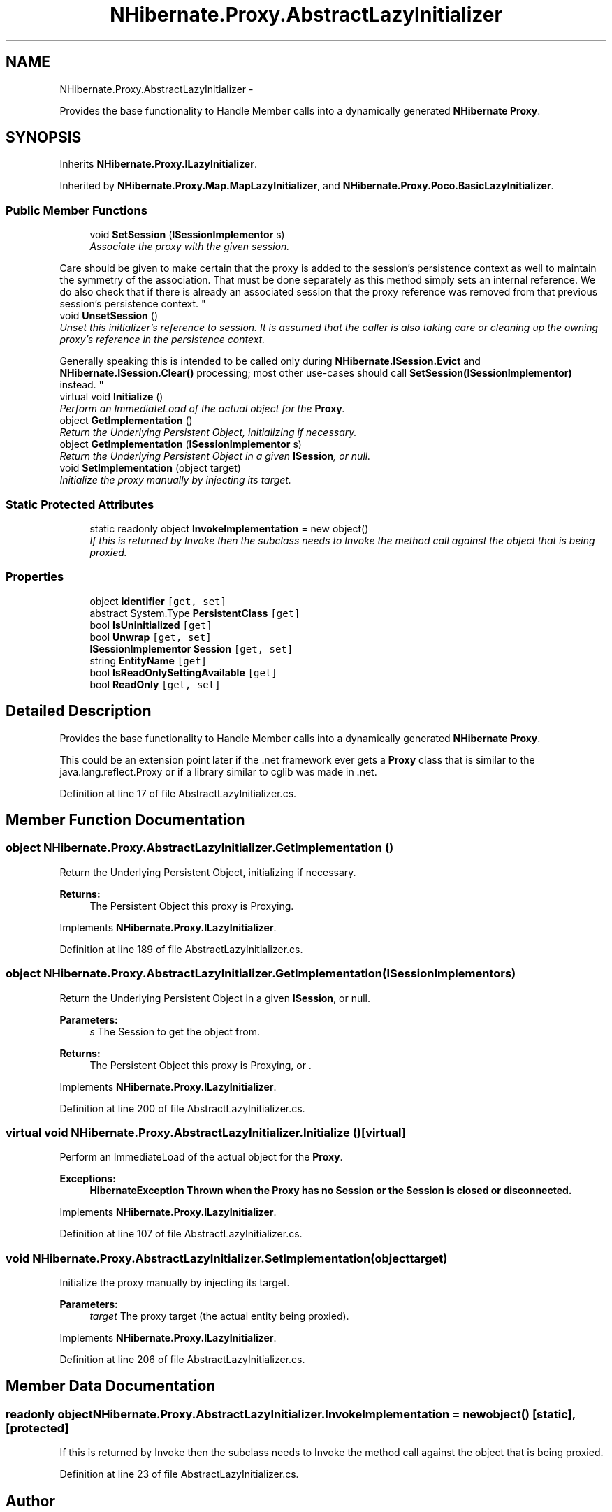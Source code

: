 .TH "NHibernate.Proxy.AbstractLazyInitializer" 3 "Fri Jul 5 2013" "Version 1.0" "HSA.InfoSys" \" -*- nroff -*-
.ad l
.nh
.SH NAME
NHibernate.Proxy.AbstractLazyInitializer \- 
.PP
Provides the base functionality to Handle Member calls into a dynamically generated \fBNHibernate\fP \fBProxy\fP\&.  

.SH SYNOPSIS
.br
.PP
.PP
Inherits \fBNHibernate\&.Proxy\&.ILazyInitializer\fP\&.
.PP
Inherited by \fBNHibernate\&.Proxy\&.Map\&.MapLazyInitializer\fP, and \fBNHibernate\&.Proxy\&.Poco\&.BasicLazyInitializer\fP\&.
.SS "Public Member Functions"

.in +1c
.ti -1c
.RI "void \fBSetSession\fP (\fBISessionImplementor\fP s)"
.br
.RI "\fIAssociate the proxy with the given session\&.
.PP
Care should be given to make certain that the proxy is added to the session's persistence context as well to maintain the symmetry of the association\&. That must be done separately as this method simply sets an internal reference\&. We do also check that if there is already an associated session that the proxy reference was removed from that previous session's persistence context\&.  \fP"
.ti -1c
.RI "void \fBUnsetSession\fP ()"
.br
.RI "\fIUnset this initializer's reference to session\&. It is assumed that the caller is also taking care or cleaning up the owning proxy's reference in the persistence context\&.
.PP
Generally speaking this is intended to be called only during \fBNHibernate\&.ISession\&.Evict\fP and \fBNHibernate\&.ISession\&.Clear()\fP processing; most other use-cases should call \fBSetSession(ISessionImplementor)\fP instead\&.  \fP"
.ti -1c
.RI "virtual void \fBInitialize\fP ()"
.br
.RI "\fIPerform an ImmediateLoad of the actual object for the \fBProxy\fP\&. \fP"
.ti -1c
.RI "object \fBGetImplementation\fP ()"
.br
.RI "\fIReturn the Underlying Persistent Object, initializing if necessary\&. \fP"
.ti -1c
.RI "object \fBGetImplementation\fP (\fBISessionImplementor\fP s)"
.br
.RI "\fIReturn the Underlying Persistent Object in a given \fBISession\fP, or null\&. \fP"
.ti -1c
.RI "void \fBSetImplementation\fP (object target)"
.br
.RI "\fIInitialize the proxy manually by injecting its target\&. \fP"
.in -1c
.SS "Static Protected Attributes"

.in +1c
.ti -1c
.RI "static readonly object \fBInvokeImplementation\fP = new object()"
.br
.RI "\fIIf this is returned by Invoke then the subclass needs to Invoke the method call against the object that is being proxied\&. \fP"
.in -1c
.SS "Properties"

.in +1c
.ti -1c
.RI "object \fBIdentifier\fP\fC [get, set]\fP"
.br
.ti -1c
.RI "abstract System\&.Type \fBPersistentClass\fP\fC [get]\fP"
.br
.ti -1c
.RI "bool \fBIsUninitialized\fP\fC [get]\fP"
.br
.ti -1c
.RI "bool \fBUnwrap\fP\fC [get, set]\fP"
.br
.ti -1c
.RI "\fBISessionImplementor\fP \fBSession\fP\fC [get, set]\fP"
.br
.ti -1c
.RI "string \fBEntityName\fP\fC [get]\fP"
.br
.ti -1c
.RI "bool \fBIsReadOnlySettingAvailable\fP\fC [get]\fP"
.br
.ti -1c
.RI "bool \fBReadOnly\fP\fC [get, set]\fP"
.br
.in -1c
.SH "Detailed Description"
.PP 
Provides the base functionality to Handle Member calls into a dynamically generated \fBNHibernate\fP \fBProxy\fP\&. 

This could be an extension point later if the \&.net framework ever gets a \fBProxy\fP class that is similar to the java\&.lang\&.reflect\&.Proxy or if a library similar to cglib was made in \&.net\&. 
.PP
Definition at line 17 of file AbstractLazyInitializer\&.cs\&.
.SH "Member Function Documentation"
.PP 
.SS "object NHibernate\&.Proxy\&.AbstractLazyInitializer\&.GetImplementation ()"

.PP
Return the Underlying Persistent Object, initializing if necessary\&. 
.PP
\fBReturns:\fP
.RS 4
The Persistent Object this proxy is Proxying\&.
.RE
.PP

.PP
Implements \fBNHibernate\&.Proxy\&.ILazyInitializer\fP\&.
.PP
Definition at line 189 of file AbstractLazyInitializer\&.cs\&.
.SS "object NHibernate\&.Proxy\&.AbstractLazyInitializer\&.GetImplementation (\fBISessionImplementor\fPs)"

.PP
Return the Underlying Persistent Object in a given \fBISession\fP, or null\&. 
.PP
\fBParameters:\fP
.RS 4
\fIs\fP The Session to get the object from\&.
.RE
.PP
\fBReturns:\fP
.RS 4
The Persistent Object this proxy is Proxying, or \&.
.RE
.PP

.PP
Implements \fBNHibernate\&.Proxy\&.ILazyInitializer\fP\&.
.PP
Definition at line 200 of file AbstractLazyInitializer\&.cs\&.
.SS "virtual void NHibernate\&.Proxy\&.AbstractLazyInitializer\&.Initialize ()\fC [virtual]\fP"

.PP
Perform an ImmediateLoad of the actual object for the \fBProxy\fP\&. 
.PP
\fBExceptions:\fP
.RS 4
\fI\fBHibernateException\fP\fP Thrown when the \fBProxy\fP has no Session or the Session is closed or disconnected\&. 
.RE
.PP

.PP
Implements \fBNHibernate\&.Proxy\&.ILazyInitializer\fP\&.
.PP
Definition at line 107 of file AbstractLazyInitializer\&.cs\&.
.SS "void NHibernate\&.Proxy\&.AbstractLazyInitializer\&.SetImplementation (objecttarget)"

.PP
Initialize the proxy manually by injecting its target\&. 
.PP
\fBParameters:\fP
.RS 4
\fItarget\fP The proxy target (the actual entity being proxied)\&.
.RE
.PP

.PP
Implements \fBNHibernate\&.Proxy\&.ILazyInitializer\fP\&.
.PP
Definition at line 206 of file AbstractLazyInitializer\&.cs\&.
.SH "Member Data Documentation"
.PP 
.SS "readonly object NHibernate\&.Proxy\&.AbstractLazyInitializer\&.InvokeImplementation = new object()\fC [static]\fP, \fC [protected]\fP"

.PP
If this is returned by Invoke then the subclass needs to Invoke the method call against the object that is being proxied\&. 
.PP
Definition at line 23 of file AbstractLazyInitializer\&.cs\&.

.SH "Author"
.PP 
Generated automatically by Doxygen for HSA\&.InfoSys from the source code\&.
